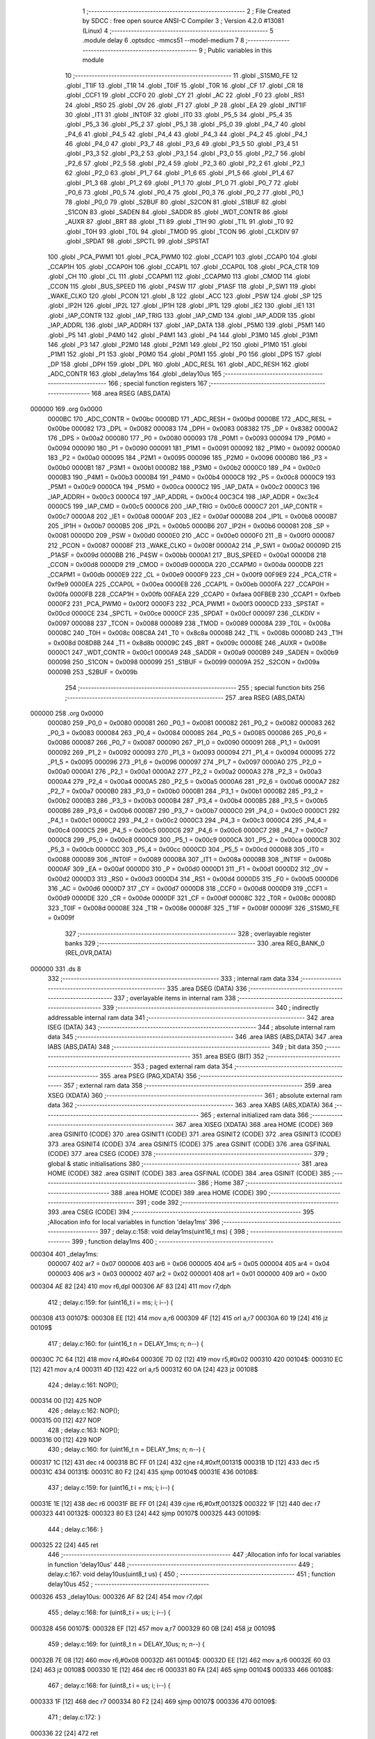                                       1 ;--------------------------------------------------------
                                      2 ; File Created by SDCC : free open source ANSI-C Compiler
                                      3 ; Version 4.2.0 #13081 (Linux)
                                      4 ;--------------------------------------------------------
                                      5 	.module delay
                                      6 	.optsdcc -mmcs51 --model-medium
                                      7 	
                                      8 ;--------------------------------------------------------
                                      9 ; Public variables in this module
                                     10 ;--------------------------------------------------------
                                     11 	.globl _S1SM0_FE
                                     12 	.globl _T1IF
                                     13 	.globl _T1R
                                     14 	.globl _T0IF
                                     15 	.globl _T0R
                                     16 	.globl _CF
                                     17 	.globl _CR
                                     18 	.globl _CCF1
                                     19 	.globl _CCF0
                                     20 	.globl _CY
                                     21 	.globl _AC
                                     22 	.globl _F0
                                     23 	.globl _RS1
                                     24 	.globl _RS0
                                     25 	.globl _OV
                                     26 	.globl _F1
                                     27 	.globl _P
                                     28 	.globl _EA
                                     29 	.globl _INT1IF
                                     30 	.globl _IT1
                                     31 	.globl _INT0IF
                                     32 	.globl _IT0
                                     33 	.globl _P5_5
                                     34 	.globl _P5_4
                                     35 	.globl _P5_3
                                     36 	.globl _P5_2
                                     37 	.globl _P5_1
                                     38 	.globl _P5_0
                                     39 	.globl _P4_7
                                     40 	.globl _P4_6
                                     41 	.globl _P4_5
                                     42 	.globl _P4_4
                                     43 	.globl _P4_3
                                     44 	.globl _P4_2
                                     45 	.globl _P4_1
                                     46 	.globl _P4_0
                                     47 	.globl _P3_7
                                     48 	.globl _P3_6
                                     49 	.globl _P3_5
                                     50 	.globl _P3_4
                                     51 	.globl _P3_3
                                     52 	.globl _P3_2
                                     53 	.globl _P3_1
                                     54 	.globl _P3_0
                                     55 	.globl _P2_7
                                     56 	.globl _P2_6
                                     57 	.globl _P2_5
                                     58 	.globl _P2_4
                                     59 	.globl _P2_3
                                     60 	.globl _P2_2
                                     61 	.globl _P2_1
                                     62 	.globl _P2_0
                                     63 	.globl _P1_7
                                     64 	.globl _P1_6
                                     65 	.globl _P1_5
                                     66 	.globl _P1_4
                                     67 	.globl _P1_3
                                     68 	.globl _P1_2
                                     69 	.globl _P1_1
                                     70 	.globl _P1_0
                                     71 	.globl _P0_7
                                     72 	.globl _P0_6
                                     73 	.globl _P0_5
                                     74 	.globl _P0_4
                                     75 	.globl _P0_3
                                     76 	.globl _P0_2
                                     77 	.globl _P0_1
                                     78 	.globl _P0_0
                                     79 	.globl _S2BUF
                                     80 	.globl _S2CON
                                     81 	.globl _S1BUF
                                     82 	.globl _S1CON
                                     83 	.globl _SADEN
                                     84 	.globl _SADDR
                                     85 	.globl _WDT_CONTR
                                     86 	.globl _AUXR
                                     87 	.globl _BRT
                                     88 	.globl _T1
                                     89 	.globl _T1H
                                     90 	.globl _T1L
                                     91 	.globl _T0
                                     92 	.globl _T0H
                                     93 	.globl _T0L
                                     94 	.globl _TMOD
                                     95 	.globl _TCON
                                     96 	.globl _CLKDIV
                                     97 	.globl _SPDAT
                                     98 	.globl _SPCTL
                                     99 	.globl _SPSTAT
                                    100 	.globl _PCA_PWM1
                                    101 	.globl _PCA_PWM0
                                    102 	.globl _CCAP1
                                    103 	.globl _CCAP0
                                    104 	.globl _CCAP1H
                                    105 	.globl _CCAP0H
                                    106 	.globl _CCAP1L
                                    107 	.globl _CCAP0L
                                    108 	.globl _PCA_CTR
                                    109 	.globl _CH
                                    110 	.globl _CL
                                    111 	.globl _CCAPM1
                                    112 	.globl _CCAPM0
                                    113 	.globl _CMOD
                                    114 	.globl _CCON
                                    115 	.globl _BUS_SPEED
                                    116 	.globl _P4SW
                                    117 	.globl _P1ASF
                                    118 	.globl _P_SW1
                                    119 	.globl _WAKE_CLKO
                                    120 	.globl _PCON
                                    121 	.globl _B
                                    122 	.globl _ACC
                                    123 	.globl _PSW
                                    124 	.globl _SP
                                    125 	.globl _IP2H
                                    126 	.globl _IP2L
                                    127 	.globl _IP1H
                                    128 	.globl _IP1L
                                    129 	.globl _IE2
                                    130 	.globl _IE1
                                    131 	.globl _IAP_CONTR
                                    132 	.globl _IAP_TRIG
                                    133 	.globl _IAP_CMD
                                    134 	.globl _IAP_ADDR
                                    135 	.globl _IAP_ADDRL
                                    136 	.globl _IAP_ADDRH
                                    137 	.globl _IAP_DATA
                                    138 	.globl _P5M0
                                    139 	.globl _P5M1
                                    140 	.globl _P5
                                    141 	.globl _P4M0
                                    142 	.globl _P4M1
                                    143 	.globl _P4
                                    144 	.globl _P3M0
                                    145 	.globl _P3M1
                                    146 	.globl _P3
                                    147 	.globl _P2M0
                                    148 	.globl _P2M1
                                    149 	.globl _P2
                                    150 	.globl _P1M0
                                    151 	.globl _P1M1
                                    152 	.globl _P1
                                    153 	.globl _P0M0
                                    154 	.globl _P0M1
                                    155 	.globl _P0
                                    156 	.globl _DPS
                                    157 	.globl _DP
                                    158 	.globl _DPH
                                    159 	.globl _DPL
                                    160 	.globl _ADC_RESL
                                    161 	.globl _ADC_RESH
                                    162 	.globl _ADC_CONTR
                                    163 	.globl _delay1ms
                                    164 	.globl _delay10us
                                    165 ;--------------------------------------------------------
                                    166 ; special function registers
                                    167 ;--------------------------------------------------------
                                    168 	.area RSEG    (ABS,DATA)
      000000                        169 	.org 0x0000
                           0000BC   170 _ADC_CONTR	=	0x00bc
                           0000BD   171 _ADC_RESH	=	0x00bd
                           0000BE   172 _ADC_RESL	=	0x00be
                           000082   173 _DPL	=	0x0082
                           000083   174 _DPH	=	0x0083
                           008382   175 _DP	=	0x8382
                           0000A2   176 _DPS	=	0x00a2
                           000080   177 _P0	=	0x0080
                           000093   178 _P0M1	=	0x0093
                           000094   179 _P0M0	=	0x0094
                           000090   180 _P1	=	0x0090
                           000091   181 _P1M1	=	0x0091
                           000092   182 _P1M0	=	0x0092
                           0000A0   183 _P2	=	0x00a0
                           000095   184 _P2M1	=	0x0095
                           000096   185 _P2M0	=	0x0096
                           0000B0   186 _P3	=	0x00b0
                           0000B1   187 _P3M1	=	0x00b1
                           0000B2   188 _P3M0	=	0x00b2
                           0000C0   189 _P4	=	0x00c0
                           0000B3   190 _P4M1	=	0x00b3
                           0000B4   191 _P4M0	=	0x00b4
                           0000C8   192 _P5	=	0x00c8
                           0000C9   193 _P5M1	=	0x00c9
                           0000CA   194 _P5M0	=	0x00ca
                           0000C2   195 _IAP_DATA	=	0x00c2
                           0000C3   196 _IAP_ADDRH	=	0x00c3
                           0000C4   197 _IAP_ADDRL	=	0x00c4
                           00C3C4   198 _IAP_ADDR	=	0xc3c4
                           0000C5   199 _IAP_CMD	=	0x00c5
                           0000C6   200 _IAP_TRIG	=	0x00c6
                           0000C7   201 _IAP_CONTR	=	0x00c7
                           0000A8   202 _IE1	=	0x00a8
                           0000AF   203 _IE2	=	0x00af
                           0000B8   204 _IP1L	=	0x00b8
                           0000B7   205 _IP1H	=	0x00b7
                           0000B5   206 _IP2L	=	0x00b5
                           0000B6   207 _IP2H	=	0x00b6
                           000081   208 _SP	=	0x0081
                           0000D0   209 _PSW	=	0x00d0
                           0000E0   210 _ACC	=	0x00e0
                           0000F0   211 _B	=	0x00f0
                           000087   212 _PCON	=	0x0087
                           00008F   213 _WAKE_CLKO	=	0x008f
                           0000A2   214 _P_SW1	=	0x00a2
                           00009D   215 _P1ASF	=	0x009d
                           0000BB   216 _P4SW	=	0x00bb
                           0000A1   217 _BUS_SPEED	=	0x00a1
                           0000D8   218 _CCON	=	0x00d8
                           0000D9   219 _CMOD	=	0x00d9
                           0000DA   220 _CCAPM0	=	0x00da
                           0000DB   221 _CCAPM1	=	0x00db
                           0000E9   222 _CL	=	0x00e9
                           0000F9   223 _CH	=	0x00f9
                           00F9E9   224 _PCA_CTR	=	0xf9e9
                           0000EA   225 _CCAP0L	=	0x00ea
                           0000EB   226 _CCAP1L	=	0x00eb
                           0000FA   227 _CCAP0H	=	0x00fa
                           0000FB   228 _CCAP1H	=	0x00fb
                           00FAEA   229 _CCAP0	=	0xfaea
                           00FBEB   230 _CCAP1	=	0xfbeb
                           0000F2   231 _PCA_PWM0	=	0x00f2
                           0000F3   232 _PCA_PWM1	=	0x00f3
                           0000CD   233 _SPSTAT	=	0x00cd
                           0000CE   234 _SPCTL	=	0x00ce
                           0000CF   235 _SPDAT	=	0x00cf
                           000097   236 _CLKDIV	=	0x0097
                           000088   237 _TCON	=	0x0088
                           000089   238 _TMOD	=	0x0089
                           00008A   239 _T0L	=	0x008a
                           00008C   240 _T0H	=	0x008c
                           008C8A   241 _T0	=	0x8c8a
                           00008B   242 _T1L	=	0x008b
                           00008D   243 _T1H	=	0x008d
                           008D8B   244 _T1	=	0x8d8b
                           00009C   245 _BRT	=	0x009c
                           00008E   246 _AUXR	=	0x008e
                           0000C1   247 _WDT_CONTR	=	0x00c1
                           0000A9   248 _SADDR	=	0x00a9
                           0000B9   249 _SADEN	=	0x00b9
                           000098   250 _S1CON	=	0x0098
                           000099   251 _S1BUF	=	0x0099
                           00009A   252 _S2CON	=	0x009a
                           00009B   253 _S2BUF	=	0x009b
                                    254 ;--------------------------------------------------------
                                    255 ; special function bits
                                    256 ;--------------------------------------------------------
                                    257 	.area RSEG    (ABS,DATA)
      000000                        258 	.org 0x0000
                           000080   259 _P0_0	=	0x0080
                           000081   260 _P0_1	=	0x0081
                           000082   261 _P0_2	=	0x0082
                           000083   262 _P0_3	=	0x0083
                           000084   263 _P0_4	=	0x0084
                           000085   264 _P0_5	=	0x0085
                           000086   265 _P0_6	=	0x0086
                           000087   266 _P0_7	=	0x0087
                           000090   267 _P1_0	=	0x0090
                           000091   268 _P1_1	=	0x0091
                           000092   269 _P1_2	=	0x0092
                           000093   270 _P1_3	=	0x0093
                           000094   271 _P1_4	=	0x0094
                           000095   272 _P1_5	=	0x0095
                           000096   273 _P1_6	=	0x0096
                           000097   274 _P1_7	=	0x0097
                           0000A0   275 _P2_0	=	0x00a0
                           0000A1   276 _P2_1	=	0x00a1
                           0000A2   277 _P2_2	=	0x00a2
                           0000A3   278 _P2_3	=	0x00a3
                           0000A4   279 _P2_4	=	0x00a4
                           0000A5   280 _P2_5	=	0x00a5
                           0000A6   281 _P2_6	=	0x00a6
                           0000A7   282 _P2_7	=	0x00a7
                           0000B0   283 _P3_0	=	0x00b0
                           0000B1   284 _P3_1	=	0x00b1
                           0000B2   285 _P3_2	=	0x00b2
                           0000B3   286 _P3_3	=	0x00b3
                           0000B4   287 _P3_4	=	0x00b4
                           0000B5   288 _P3_5	=	0x00b5
                           0000B6   289 _P3_6	=	0x00b6
                           0000B7   290 _P3_7	=	0x00b7
                           0000C0   291 _P4_0	=	0x00c0
                           0000C1   292 _P4_1	=	0x00c1
                           0000C2   293 _P4_2	=	0x00c2
                           0000C3   294 _P4_3	=	0x00c3
                           0000C4   295 _P4_4	=	0x00c4
                           0000C5   296 _P4_5	=	0x00c5
                           0000C6   297 _P4_6	=	0x00c6
                           0000C7   298 _P4_7	=	0x00c7
                           0000C8   299 _P5_0	=	0x00c8
                           0000C9   300 _P5_1	=	0x00c9
                           0000CA   301 _P5_2	=	0x00ca
                           0000CB   302 _P5_3	=	0x00cb
                           0000CC   303 _P5_4	=	0x00cc
                           0000CD   304 _P5_5	=	0x00cd
                           000088   305 _IT0	=	0x0088
                           000089   306 _INT0IF	=	0x0089
                           00008A   307 _IT1	=	0x008a
                           00008B   308 _INT1IF	=	0x008b
                           0000AF   309 _EA	=	0x00af
                           0000D0   310 _P	=	0x00d0
                           0000D1   311 _F1	=	0x00d1
                           0000D2   312 _OV	=	0x00d2
                           0000D3   313 _RS0	=	0x00d3
                           0000D4   314 _RS1	=	0x00d4
                           0000D5   315 _F0	=	0x00d5
                           0000D6   316 _AC	=	0x00d6
                           0000D7   317 _CY	=	0x00d7
                           0000D8   318 _CCF0	=	0x00d8
                           0000D9   319 _CCF1	=	0x00d9
                           0000DE   320 _CR	=	0x00de
                           0000DF   321 _CF	=	0x00df
                           00008C   322 _T0R	=	0x008c
                           00008D   323 _T0IF	=	0x008d
                           00008E   324 _T1R	=	0x008e
                           00008F   325 _T1IF	=	0x008f
                           00009F   326 _S1SM0_FE	=	0x009f
                                    327 ;--------------------------------------------------------
                                    328 ; overlayable register banks
                                    329 ;--------------------------------------------------------
                                    330 	.area REG_BANK_0	(REL,OVR,DATA)
      000000                        331 	.ds 8
                                    332 ;--------------------------------------------------------
                                    333 ; internal ram data
                                    334 ;--------------------------------------------------------
                                    335 	.area DSEG    (DATA)
                                    336 ;--------------------------------------------------------
                                    337 ; overlayable items in internal ram
                                    338 ;--------------------------------------------------------
                                    339 ;--------------------------------------------------------
                                    340 ; indirectly addressable internal ram data
                                    341 ;--------------------------------------------------------
                                    342 	.area ISEG    (DATA)
                                    343 ;--------------------------------------------------------
                                    344 ; absolute internal ram data
                                    345 ;--------------------------------------------------------
                                    346 	.area IABS    (ABS,DATA)
                                    347 	.area IABS    (ABS,DATA)
                                    348 ;--------------------------------------------------------
                                    349 ; bit data
                                    350 ;--------------------------------------------------------
                                    351 	.area BSEG    (BIT)
                                    352 ;--------------------------------------------------------
                                    353 ; paged external ram data
                                    354 ;--------------------------------------------------------
                                    355 	.area PSEG    (PAG,XDATA)
                                    356 ;--------------------------------------------------------
                                    357 ; external ram data
                                    358 ;--------------------------------------------------------
                                    359 	.area XSEG    (XDATA)
                                    360 ;--------------------------------------------------------
                                    361 ; absolute external ram data
                                    362 ;--------------------------------------------------------
                                    363 	.area XABS    (ABS,XDATA)
                                    364 ;--------------------------------------------------------
                                    365 ; external initialized ram data
                                    366 ;--------------------------------------------------------
                                    367 	.area XISEG   (XDATA)
                                    368 	.area HOME    (CODE)
                                    369 	.area GSINIT0 (CODE)
                                    370 	.area GSINIT1 (CODE)
                                    371 	.area GSINIT2 (CODE)
                                    372 	.area GSINIT3 (CODE)
                                    373 	.area GSINIT4 (CODE)
                                    374 	.area GSINIT5 (CODE)
                                    375 	.area GSINIT  (CODE)
                                    376 	.area GSFINAL (CODE)
                                    377 	.area CSEG    (CODE)
                                    378 ;--------------------------------------------------------
                                    379 ; global & static initialisations
                                    380 ;--------------------------------------------------------
                                    381 	.area HOME    (CODE)
                                    382 	.area GSINIT  (CODE)
                                    383 	.area GSFINAL (CODE)
                                    384 	.area GSINIT  (CODE)
                                    385 ;--------------------------------------------------------
                                    386 ; Home
                                    387 ;--------------------------------------------------------
                                    388 	.area HOME    (CODE)
                                    389 	.area HOME    (CODE)
                                    390 ;--------------------------------------------------------
                                    391 ; code
                                    392 ;--------------------------------------------------------
                                    393 	.area CSEG    (CODE)
                                    394 ;------------------------------------------------------------
                                    395 ;Allocation info for local variables in function 'delay1ms'
                                    396 ;------------------------------------------------------------
                                    397 ;	delay.c:158: void delay1ms(uint16_t ms) {
                                    398 ;	-----------------------------------------
                                    399 ;	 function delay1ms
                                    400 ;	-----------------------------------------
      000304                        401 _delay1ms:
                           000007   402 	ar7 = 0x07
                           000006   403 	ar6 = 0x06
                           000005   404 	ar5 = 0x05
                           000004   405 	ar4 = 0x04
                           000003   406 	ar3 = 0x03
                           000002   407 	ar2 = 0x02
                           000001   408 	ar1 = 0x01
                           000000   409 	ar0 = 0x00
      000304 AE 82            [24]  410 	mov	r6,dpl
      000306 AF 83            [24]  411 	mov	r7,dph
                                    412 ;	delay.c:159: for (uint16_t i = ms; i; i--) {
      000308                        413 00107$:
      000308 EE               [12]  414 	mov	a,r6
      000309 4F               [12]  415 	orl	a,r7
      00030A 60 19            [24]  416 	jz	00109$
                                    417 ;	delay.c:160: for (uint16_t n = DELAY_1ms; n; n--) {
      00030C 7C 64            [12]  418 	mov	r4,#0x64
      00030E 7D 02            [12]  419 	mov	r5,#0x02
      000310                        420 00104$:
      000310 EC               [12]  421 	mov	a,r4
      000311 4D               [12]  422 	orl	a,r5
      000312 60 0A            [24]  423 	jz	00108$
                                    424 ;	delay.c:161: NOP();
      000314 00               [12]  425 	NOP	
                                    426 ;	delay.c:162: NOP();
      000315 00               [12]  427 	NOP	
                                    428 ;	delay.c:163: NOP();
      000316 00               [12]  429 	NOP	
                                    430 ;	delay.c:160: for (uint16_t n = DELAY_1ms; n; n--) {
      000317 1C               [12]  431 	dec	r4
      000318 BC FF 01         [24]  432 	cjne	r4,#0xff,00131$
      00031B 1D               [12]  433 	dec	r5
      00031C                        434 00131$:
      00031C 80 F2            [24]  435 	sjmp	00104$
      00031E                        436 00108$:
                                    437 ;	delay.c:159: for (uint16_t i = ms; i; i--) {
      00031E 1E               [12]  438 	dec	r6
      00031F BE FF 01         [24]  439 	cjne	r6,#0xff,00132$
      000322 1F               [12]  440 	dec	r7
      000323                        441 00132$:
      000323 80 E3            [24]  442 	sjmp	00107$
      000325                        443 00109$:
                                    444 ;	delay.c:166: }
      000325 22               [24]  445 	ret
                                    446 ;------------------------------------------------------------
                                    447 ;Allocation info for local variables in function 'delay10us'
                                    448 ;------------------------------------------------------------
                                    449 ;	delay.c:167: void delay10us(uint8_t us) {
                                    450 ;	-----------------------------------------
                                    451 ;	 function delay10us
                                    452 ;	-----------------------------------------
      000326                        453 _delay10us:
      000326 AF 82            [24]  454 	mov	r7,dpl
                                    455 ;	delay.c:168: for (uint8_t i = us; i; i--) {
      000328                        456 00107$:
      000328 EF               [12]  457 	mov	a,r7
      000329 60 0B            [24]  458 	jz	00109$
                                    459 ;	delay.c:169: for (uint8_t n = DELAY_10us; n; n--) {
      00032B 7E 08            [12]  460 	mov	r6,#0x08
      00032D                        461 00104$:
      00032D EE               [12]  462 	mov	a,r6
      00032E 60 03            [24]  463 	jz	00108$
      000330 1E               [12]  464 	dec	r6
      000331 80 FA            [24]  465 	sjmp	00104$
      000333                        466 00108$:
                                    467 ;	delay.c:168: for (uint8_t i = us; i; i--) {
      000333 1F               [12]  468 	dec	r7
      000334 80 F2            [24]  469 	sjmp	00107$
      000336                        470 00109$:
                                    471 ;	delay.c:172: }
      000336 22               [24]  472 	ret
                                    473 	.area CSEG    (CODE)
                                    474 	.area CONST   (CODE)
                                    475 	.area XINIT   (CODE)
                                    476 	.area CABS    (ABS,CODE)
